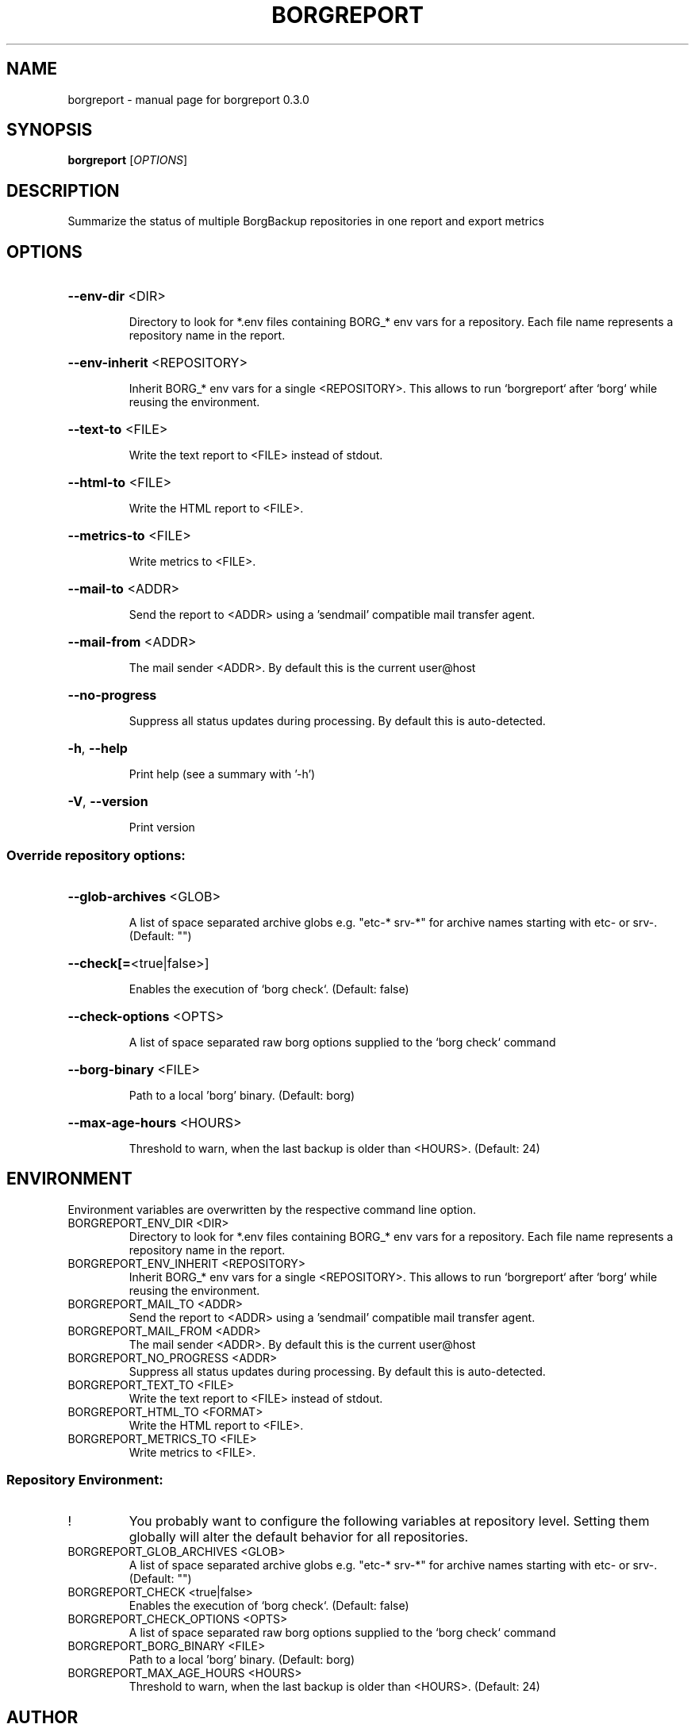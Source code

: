 .\" DO NOT MODIFY THIS FILE!  It was generated by help2man 1.49.3.
.TH BORGREPORT "1" "November 2024" "borgreport 0.3.0" "User Commands"
.SH NAME
borgreport \- manual page for borgreport 0.3.0
.SH SYNOPSIS
.B borgreport
[\fI\,OPTIONS\/\fR]
.SH DESCRIPTION
Summarize the status of multiple BorgBackup repositories in one report and export metrics
.SH OPTIONS
.HP
\fB\-\-env\-dir\fR <DIR>
.IP
Directory to look for *.env files containing BORG_* env vars for a repository. Each file name represents a repository name in the report.
.HP
\fB\-\-env\-inherit\fR <REPOSITORY>
.IP
Inherit BORG_* env vars for a single <REPOSITORY>. This allows to run `borgreport` after `borg` while reusing the environment.
.HP
\fB\-\-text\-to\fR <FILE>
.IP
Write the text report to <FILE> instead of stdout.
.HP
\fB\-\-html\-to\fR <FILE>
.IP
Write the HTML report to <FILE>.
.HP
\fB\-\-metrics\-to\fR <FILE>
.IP
Write metrics to <FILE>.
.HP
\fB\-\-mail\-to\fR <ADDR>
.IP
Send the report to <ADDR> using a 'sendmail' compatible mail transfer agent.
.HP
\fB\-\-mail\-from\fR <ADDR>
.IP
The mail sender <ADDR>. By default this is the current user@host
.HP
\fB\-\-no\-progress\fR
.IP
Suppress all status updates during processing. By default this is auto\-detected.
.HP
\fB\-h\fR, \fB\-\-help\fR
.IP
Print help (see a summary with '\-h')
.HP
\fB\-V\fR, \fB\-\-version\fR
.IP
Print version
.SS "Override repository options:"
.HP
\fB\-\-glob\-archives\fR <GLOB>
.IP
A list of space separated archive globs e.g. "etc\-* srv\-*" for archive names starting with etc\- or srv\-. (Default: "")
.HP
\fB\-\-check[=\fR<true|false>]
.IP
Enables the execution of `borg check`. (Default: false)
.HP
\fB\-\-check\-options\fR <OPTS>
.IP
A list of space separated raw borg options supplied to the `borg check` command
.HP
\fB\-\-borg\-binary\fR <FILE>
.IP
Path to a local 'borg' binary. (Default: borg)
.HP
\fB\-\-max\-age\-hours\fR <HOURS>
.IP
Threshold to warn, when the last backup is older than <HOURS>. (Default: 24)
.SH ENVIRONMENT
Environment variables are overwritten by the respective command line option.
.TP
BORGREPORT_ENV_DIR <DIR>
Directory to look for *.env files containing BORG_* env vars for a repository. Each file name represents a repository name in the report.
.TP
BORGREPORT_ENV_INHERIT <REPOSITORY>
Inherit BORG_* env vars for a single <REPOSITORY>. This allows to run `borgreport` after `borg` while reusing the environment.
.TP
BORGREPORT_MAIL_TO <ADDR>
Send the report to <ADDR> using a 'sendmail' compatible mail transfer agent.
.TP
BORGREPORT_MAIL_FROM <ADDR>
The mail sender <ADDR>. By default this is the current user@host
.TP
BORGREPORT_NO_PROGRESS <ADDR>
Suppress all status updates during processing. By default this is auto\-detected.
.TP
BORGREPORT_TEXT_TO <FILE>
Write the text report to <FILE> instead of stdout.
.TP
BORGREPORT_HTML_TO <FORMAT>
Write the HTML report to <FILE>.
.TP
BORGREPORT_METRICS_TO <FILE>
Write metrics to <FILE>.
.SS "Repository Environment:"
.TP
!
You probably want to configure the following variables at repository level. Setting them globally will alter the default behavior for all repositories.
.TP
BORGREPORT_GLOB_ARCHIVES <GLOB>
A list of space separated archive globs e.g. "etc\-* srv\-*" for archive names starting with etc\- or srv\-. (Default: "")
.TP
BORGREPORT_CHECK <true|false>
Enables the execution of `borg check`. (Default: false)
.TP
BORGREPORT_CHECK_OPTIONS <OPTS>
A list of space separated raw borg options supplied to the `borg check` command
.TP
BORGREPORT_BORG_BINARY <FILE>
Path to a local 'borg' binary. (Default: borg)
.TP
BORGREPORT_MAX_AGE_HOURS <HOURS>
Threshold to warn, when the last backup is older than <HOURS>. (Default: 24)
.SH AUTHOR
Written by Philipp Micheel <bbx0+borgreport@bitdevs.de>
.SH "REPORTING BUGS"
Report bugs to <https://github.com/bbx0/borgreport/issues>.
.SH COPYRIGHT
Copyright \(co 2024 Philipp Micheel
License GPLv3+: GNU GPL version 3 or later <http://gnu.org/licenses/gpl.html>
.br
This is free software; you are free to change and redistribute it.
There is NO WARRANTY, to the extent permitted by law.
